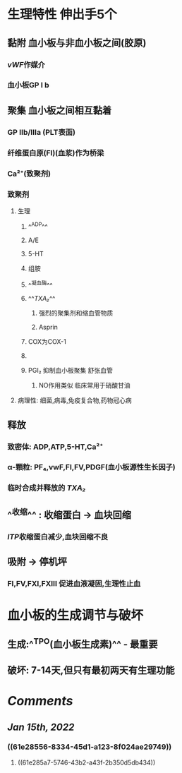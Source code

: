 #+ALIAS: PLT

* 生理特性 伸出手5个
** 黏附 血小板与非血小板之间(胶原)
*** [[vWF]]作媒介
*** 血小板GP Ⅰ b
** 聚集 血小板之间相互黏着
*** GP Ⅱb/Ⅲa (PLT表面)
*** 纤维蛋白原(FI)(血浆)作为桥梁
*** Ca²⁺(致聚剂)
*** 致聚剂
**** 生理
***** ^^ADP^^
***** A/E
***** 5-HT
***** 组胺
***** ^^凝血酶^^
***** ^^[[TXA₂]]^^
****** 强烈的聚集剂和缩血管物质
****** Asprin
***** [[../assets/image_1642233781787_0.png]]COX为COX-1
***** [[../assets/image_1642233727804_0.png]]
***** PGI₂ 抑制血小板聚集 舒张血管
****** NO作用类似 临床常用于硝酸甘油
**** 病理性: 细菌,病毒,免疫复合物,药物冠心病
** 释放
*** 致密体: ADP,ATP,5-HT,Ca²⁺
*** α-顆粒: PF₄,vwF,FⅠ,FⅤ,PDGF(血小板源性生长因子)
*** 临时合成并释放的 [[TXA₂]]
** ^^收缩^^ : 收缩蛋白 → 血块回缩
*** [[ITP]]收缩蛋白减少,血块回缩不良
** 吸附 → 停机坪
*** FI,FV,FXI,FXⅢ 促进血液凝固,生理性止血
* 血小板的生成调节与破坏
** 生成:^^TPO(血小板生成素)^^  - 最重要
** 破坏: 7-14天,但只有最初两天有生理功能
:PROPERTIES:
:id: 61e28556-8334-45d1-a123-8f024ae29749
:END:
* [[Comments]]
:PROPERTIES:
:collapsed: true
:END:
** [[Jan 15th, 2022]]
:PROPERTIES:
:collapsed: true
:END:
*** ((61e28556-8334-45d1-a123-8f024ae29749))
**** ((61e285a7-5746-43b2-a43f-2b350d5db434))
